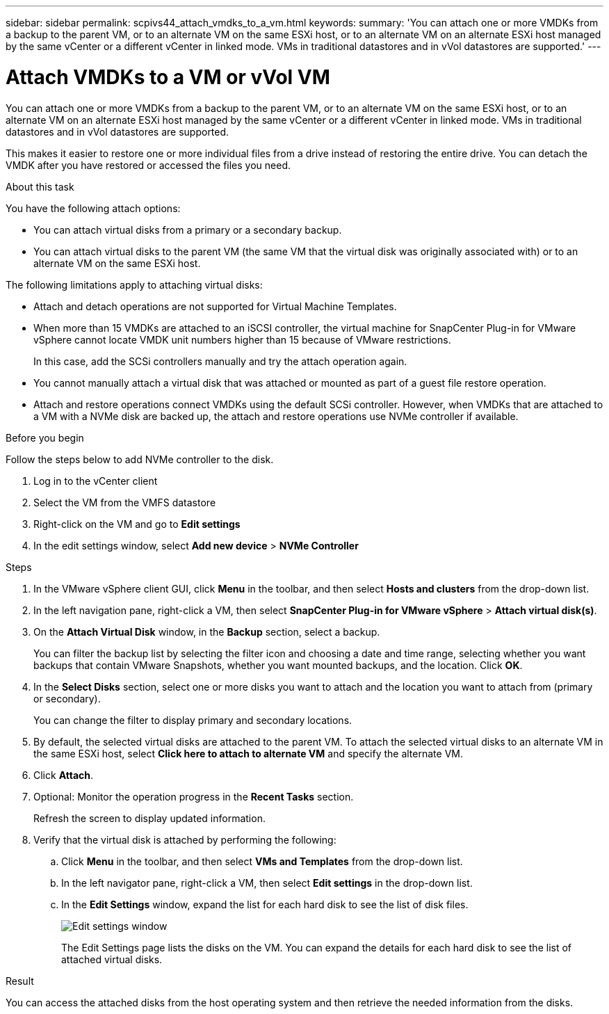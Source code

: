 ---
sidebar: sidebar
permalink: scpivs44_attach_vmdks_to_a_vm.html
keywords:
summary: 'You can attach one or more VMDKs from a backup to the parent VM, or to an alternate VM on the same ESXi host, or to an alternate VM on an alternate ESXi host managed by the same vCenter or a different vCenter in linked mode. VMs in traditional datastores and in vVol datastores are supported.'
---

= Attach VMDKs to a VM or vVol VM
:hardbreaks:
:nofooter:
:icons: font
:linkattrs:
:imagesdir: ./media/


[.lead]
You can attach one or more VMDKs from a backup to the parent VM, or to an alternate VM on the same ESXi host, or to an alternate VM on an alternate ESXi host managed by the same vCenter or a different vCenter in linked mode. VMs in traditional datastores and in vVol datastores are supported.

This makes it easier to restore one or more individual files from a drive instead of restoring the entire drive. You can detach the VMDK after you have restored or accessed the files you need.

.About this task

You have the following attach options:

* You can attach virtual disks from a primary or a secondary backup.
* You can attach virtual disks to the parent VM (the same VM that the virtual disk was originally associated with) or to an alternate VM on the same ESXi host.

The following limitations apply to attaching virtual disks:

* Attach and detach operations are not supported for Virtual Machine Templates.
* When more than 15 VMDKs are attached to an iSCSI controller, the virtual machine for SnapCenter Plug-in for VMware vSphere cannot locate VMDK unit numbers higher than 15 because of VMware restrictions.
+
In this case, add the SCSi controllers manually and try the attach operation again.

* You cannot manually attach a virtual disk that was attached or mounted as part of a guest file restore operation.
* Attach and restore operations connect VMDKs using the default SCSi controller. However, when VMDKs that are attached to a VM with a NVMe disk are backed up, the attach and restore operations use NVMe controller if available.

.Before you begin
// added for scv 6.0

Follow the steps below to add NVMe controller to the disk.

. Log in to the vCenter client
. Select the VM from the VMFS datastore
. Right-click on the VM and go to *Edit settings*
. In the edit settings window, select *Add new device* > *NVMe Controller*

.Steps

. In the VMware vSphere client GUI, click *Menu* in the toolbar, and then select *Hosts and clusters* from the drop-down list.
. In the left navigation pane, right-click a VM, then select *SnapCenter Plug-in for VMware vSphere* > *Attach virtual disk(s)*.

. On the *Attach Virtual Disk* window, in the *Backup* section, select a backup.
+
You can filter the backup list by selecting the filter icon and choosing a date and time range, selecting whether you want backups that contain VMware Snapshots, whether you want mounted backups, and the location. Click *OK*.

. In the *Select Disks* section, select one or more disks you want to attach and the location you want to attach from (primary or secondary).
+
You can change the filter to display primary and secondary locations.

. By default, the selected virtual disks are attached to the parent VM. To attach the selected virtual disks to an alternate VM in the same ESXi host, select *Click here to attach to alternate VM* and specify the alternate VM.
. Click *Attach*.
. Optional: Monitor the operation progress in the *Recent Tasks* section.
+
Refresh the screen to display updated information.

. Verify that the virtual disk is attached by performing the following:
.. Click *Menu* in the toolbar, and then select *VMs and Templates* from the drop-down list.
.. In the left navigator pane, right-click a VM, then select *Edit settings* in the drop-down list.
.. In the *Edit Settings* window,  expand the list for each hard disk to see the list of disk files.
+
image:scpivs44_image23.png["Edit settings window"]
+
The Edit Settings page lists the disks on the VM. You can expand the details for each hard disk to see the list of attached virtual disks.

.Result

You can access the attached disks from the host operating system and then retrieve the needed information from the disks.

